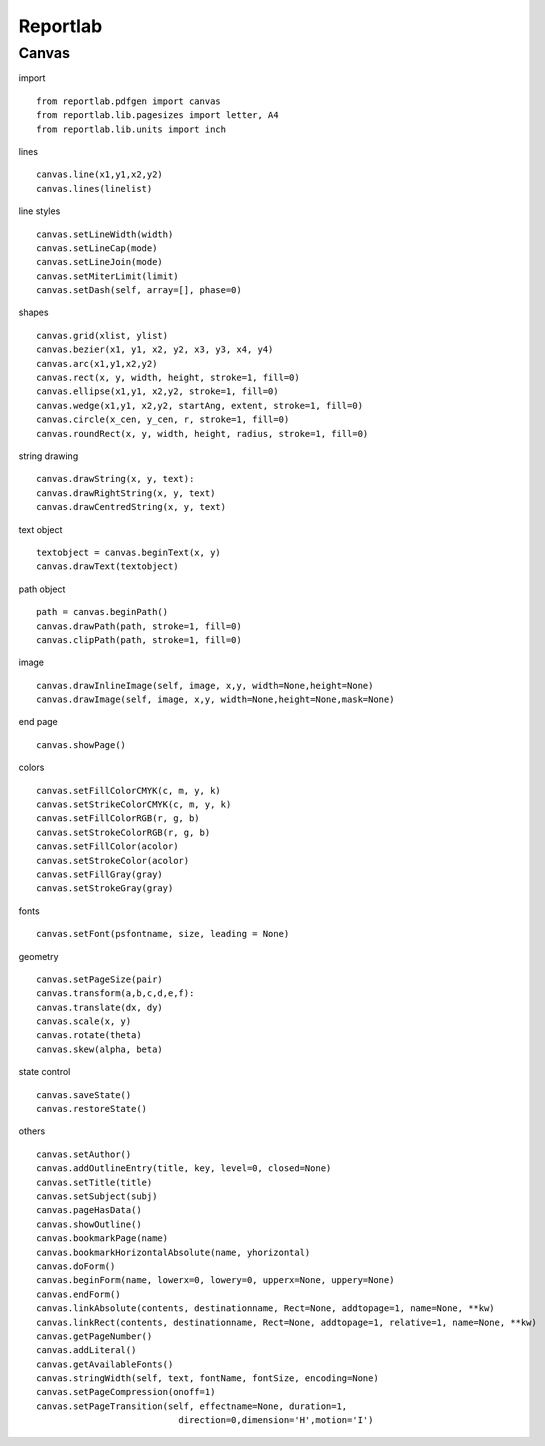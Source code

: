 ##########################
Reportlab
##########################

**********************
Canvas
**********************

import

::

    from reportlab.pdfgen import canvas
    from reportlab.lib.pagesizes import letter, A4
    from reportlab.lib.units import inch


lines

::

    canvas.line(x1,y1,x2,y2)
    canvas.lines(linelist)

line styles

::

    canvas.setLineWidth(width)
    canvas.setLineCap(mode)
    canvas.setLineJoin(mode)
    canvas.setMiterLimit(limit)
    canvas.setDash(self, array=[], phase=0)


shapes

::

    canvas.grid(xlist, ylist)
    canvas.bezier(x1, y1, x2, y2, x3, y3, x4, y4)
    canvas.arc(x1,y1,x2,y2)
    canvas.rect(x, y, width, height, stroke=1, fill=0)
    canvas.ellipse(x1,y1, x2,y2, stroke=1, fill=0)
    canvas.wedge(x1,y1, x2,y2, startAng, extent, stroke=1, fill=0)
    canvas.circle(x_cen, y_cen, r, stroke=1, fill=0)
    canvas.roundRect(x, y, width, height, radius, stroke=1, fill=0)


string drawing

::

    canvas.drawString(x, y, text):
    canvas.drawRightString(x, y, text)
    canvas.drawCentredString(x, y, text)

text object

::

    textobject = canvas.beginText(x, y)
    canvas.drawText(textobject)


path object

::

    path = canvas.beginPath()
    canvas.drawPath(path, stroke=1, fill=0)
    canvas.clipPath(path, stroke=1, fill=0)


image

::

    canvas.drawInlineImage(self, image, x,y, width=None,height=None)
    canvas.drawImage(self, image, x,y, width=None,height=None,mask=None)

end page

::

    canvas.showPage()


colors

::

    canvas.setFillColorCMYK(c, m, y, k)
    canvas.setStrikeColorCMYK(c, m, y, k)
    canvas.setFillColorRGB(r, g, b)
    canvas.setStrokeColorRGB(r, g, b)
    canvas.setFillColor(acolor)
    canvas.setStrokeColor(acolor)
    canvas.setFillGray(gray)
    canvas.setStrokeGray(gray)

fonts

::

    canvas.setFont(psfontname, size, leading = None)

geometry

::

    canvas.setPageSize(pair)
    canvas.transform(a,b,c,d,e,f):
    canvas.translate(dx, dy)
    canvas.scale(x, y)
    canvas.rotate(theta)
    canvas.skew(alpha, beta)

state control

::

    canvas.saveState()
    canvas.restoreState()


others

::

    canvas.setAuthor()
    canvas.addOutlineEntry(title, key, level=0, closed=None)
    canvas.setTitle(title)
    canvas.setSubject(subj)
    canvas.pageHasData()
    canvas.showOutline()
    canvas.bookmarkPage(name)
    canvas.bookmarkHorizontalAbsolute(name, yhorizontal)
    canvas.doForm()
    canvas.beginForm(name, lowerx=0, lowery=0, upperx=None, uppery=None)
    canvas.endForm()
    canvas.linkAbsolute(contents, destinationname, Rect=None, addtopage=1, name=None, **kw)
    canvas.linkRect(contents, destinationname, Rect=None, addtopage=1, relative=1, name=None, **kw)
    canvas.getPageNumber()
    canvas.addLiteral()
    canvas.getAvailableFonts()
    canvas.stringWidth(self, text, fontName, fontSize, encoding=None)
    canvas.setPageCompression(onoff=1)
    canvas.setPageTransition(self, effectname=None, duration=1,
                               direction=0,dimension='H',motion='I')



